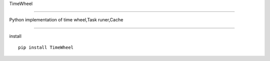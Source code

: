 TimeWheel

^^^^^^^^^^^^^^^^^^^^^^^^^^^^^^^^^^^^^^^^^^^^^

Python implementation of time wheel,Task runer,Cache

========================================


install ::

    pip install TimeWheel

